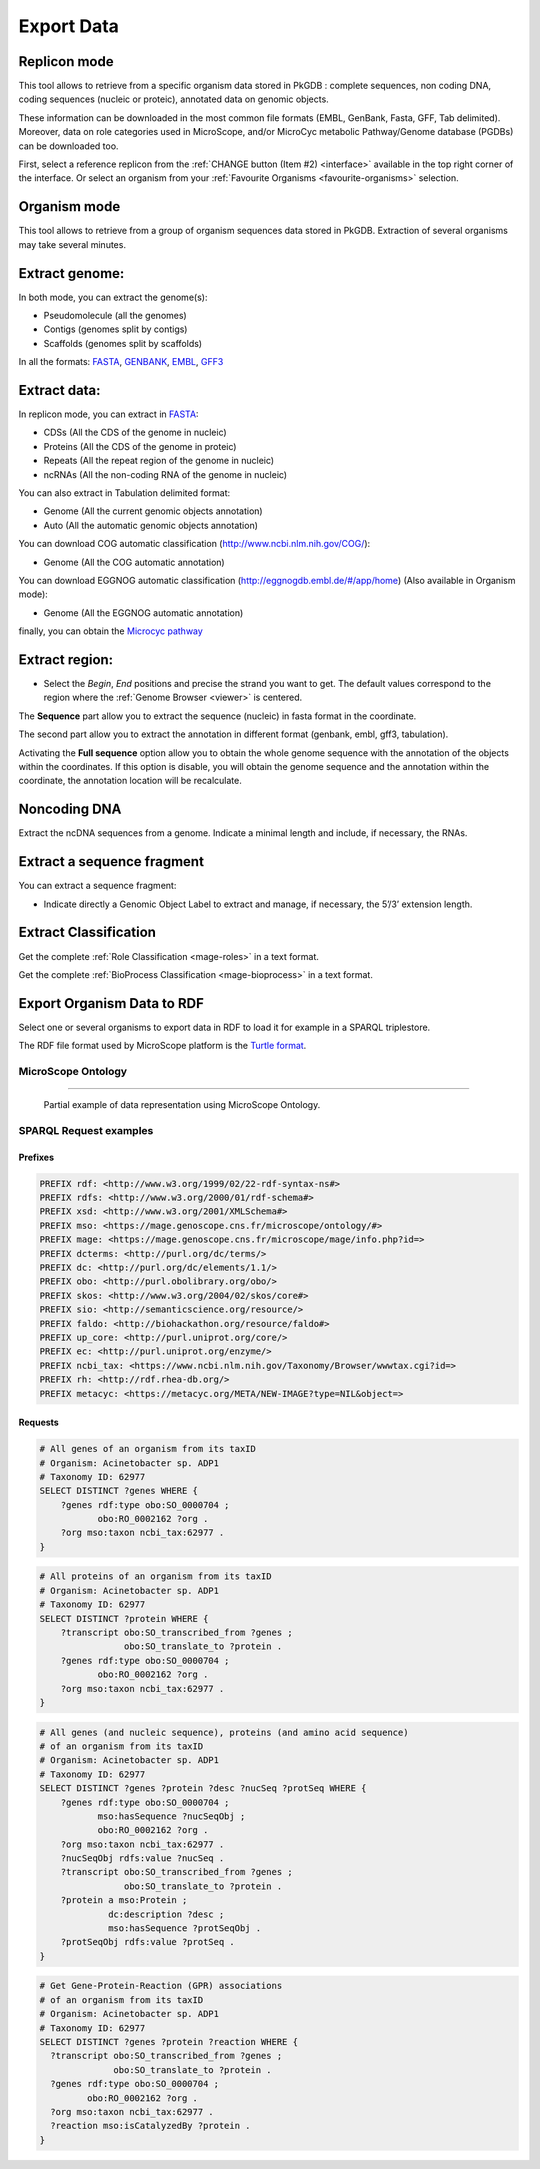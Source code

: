 ###########
Export Data
###########

Replicon mode
----------------------

.. image:: img/download_extract_replicon.PNG

This tool allows to retrieve from a specific organism data stored in PkGDB : complete sequences, non coding DNA, coding sequences (nucleic or proteic), annotated data on genomic objects.

These information can be downloaded in the most common file formats (EMBL, GenBank, Fasta, GFF, Tab delimited). Moreover, data on role categories used in MicroScope, and/or MicroCyc metabolic Pathway/Genome database (PGDBs) can be downloaded too.

First, select a reference replicon from the :ref:`CHANGE button (Item #2) <interface>` available in the top right corner of the interface. Or select an organism from your :ref:`Favourite Organisms <favourite-organisms>` selection.

Organism mode
---------------------

.. image:: img/download_extract_organism.PNG

This tool allows to retrieve from a group of organism sequences data stored in PkGDB. Extraction of several organisms may take several minutes.


Extract genome:
-------------------

.. image:: img/download_extract_genome.PNG

In both mode, you can extract the genome(s):

* Pseudomolecule (all the genomes)
* Contigs (genomes split by contigs)
* Scaffolds (genomes split by scaffolds)

In all the formats: `FASTA <http://www.ncbi.nlm.nih.gov/blast/fasta.shtml>`_, `GENBANK <http://www.ncbi.nlm.nih.gov/genbank/>`_,  `EMBL <http://www.ebi.ac.uk/embl/Documentation/User_manual/usrman.html>`_, `GFF3 <https://en.wikipedia.org/wiki/General_feature_format>`_


Extract data:
-------------------

.. image:: img/download_extract_data.PNG

In replicon mode, you can extract in `FASTA <http://www.ncbi.nlm.nih.gov/blast/fasta.shtml>`_:

* CDSs (All the CDS of the genome in nucleic)
* Proteins (All the CDS of the genome in proteic)
* Repeats (All the repeat region of the genome in nucleic)
* ncRNAs (All the non-coding RNA of the genome in nucleic)

You can also extract in Tabulation delimited format:

* Genome (All the current genomic objects annotation)
* Auto (All the automatic genomic objects annotation)

You can download COG automatic classification (http://www.ncbi.nlm.nih.gov/COG/):

* Genome (All the COG automatic annotation)

You can download EGGNOG automatic classification (http://eggnogdb.embl.de/#/app/home) (Also available in Organism mode):

* Genome (All the EGGNOG automatic annotation)


finally, you can obtain the `Microcyc pathway <https://biocyc.org/download.shtml>`_


Extract region:
-------------------

.. image:: img/download_extract_region.PNG

* Select the *Begin*, *End* positions and precise the strand you want to get. The default values correspond to the region where the :ref:`Genome Browser <viewer>` is centered.

The **Sequence** part allow you to extract the sequence (nucleic) in fasta format in the coordinate.

The second part allow you  to extract the annotation in different format (genbank, embl, gff3, tabulation).

Activating the **Full sequence** option allow you to obtain the whole genome sequence with the annotation of the objects within the coordinates.
If this option is disable, you will obtain the genome sequence and the annotation within the coordinate, the annotation location will be recalculate.



Noncoding DNA
-------------

.. image:: img/download_extract_ncrna.PNG

Extract the ncDNA sequences from a genome. Indicate a minimal length and include, if necessary, the RNAs.


Extract a sequence fragment
---------------------------

.. image:: img/download_extract_label.PNG

You can extract a sequence fragment:

* Indicate directly a Genomic Object Label to extract and manage, if necessary, the 5’/3’ extension length.


Extract Classification
---------------------------

.. image:: img/download_extract_classification.PNG

Get the complete :ref:`Role Classification <mage-roles>` in a text format.

Get the complete :ref:`BioProcess Classification <mage-bioprocess>` in a text format.

Export Organism Data to RDF
---------------------------

.. image:: img/rdf_button_screenshot.png

Select one or several organisms to export data in RDF to load it for example in a SPARQL triplestore.

The RDF file format used by MicroScope platform is the `Turtle format <https://www.w3.org/TR/turtle/>`__.

MicroScope Ontology
^^^^^^^^^^^^^^^^^^^

.. image:: img/rdf_mso_diagram.svg
   :alt: MicroScope Ontology (see online documentation).

____________________________________________________________________________

.. figure:: img/rdf_example_partial_entities_diagram.svg
   :alt: Partial example of data representation using MicroScope Ontology (see online documentation).

   Partial example of data representation using MicroScope Ontology.


SPARQL Request examples
^^^^^^^^^^^^^^^^^^^^^^^

Prefixes
"""""""""

.. code-block:: sparql

   PREFIX rdf: <http://www.w3.org/1999/02/22-rdf-syntax-ns#>
   PREFIX rdfs: <http://www.w3.org/2000/01/rdf-schema#>
   PREFIX xsd: <http://www.w3.org/2001/XMLSchema#>
   PREFIX mso: <https://mage.genoscope.cns.fr/microscope/ontology/#>
   PREFIX mage: <https://mage.genoscope.cns.fr/microscope/mage/info.php?id=>
   PREFIX dcterms: <http://purl.org/dc/terms/>
   PREFIX dc: <http://purl.org/dc/elements/1.1/>
   PREFIX obo: <http://purl.obolibrary.org/obo/>
   PREFIX skos: <http://www.w3.org/2004/02/skos/core#>
   PREFIX sio: <http://semanticscience.org/resource/>
   PREFIX faldo: <http://biohackathon.org/resource/faldo#>
   PREFIX up_core: <http://purl.uniprot.org/core/>
   PREFIX ec: <http://purl.uniprot.org/enzyme/>
   PREFIX ncbi_tax: <https://www.ncbi.nlm.nih.gov/Taxonomy/Browser/wwwtax.cgi?id=>
   PREFIX rh: <http://rdf.rhea-db.org/>
   PREFIX metacyc: <https://metacyc.org/META/NEW-IMAGE?type=NIL&object=>

Requests
""""""""

.. code-block:: sparql

    # All genes of an organism from its taxID
    # Organism: Acinetobacter sp. ADP1
    # Taxonomy ID: 62977
    SELECT DISTINCT ?genes WHERE {
        ?genes rdf:type obo:SO_0000704 ;
               obo:RO_0002162 ?org .
        ?org mso:taxon ncbi_tax:62977 .
    }


.. code-block:: sparql

    # All proteins of an organism from its taxID
    # Organism: Acinetobacter sp. ADP1
    # Taxonomy ID: 62977
    SELECT DISTINCT ?protein WHERE {
        ?transcript obo:SO_transcribed_from ?genes ;
                    obo:SO_translate_to ?protein .
        ?genes rdf:type obo:SO_0000704 ;
               obo:RO_0002162 ?org .
        ?org mso:taxon ncbi_tax:62977 .
    }


.. code-block:: sparql

    # All genes (and nucleic sequence), proteins (and amino acid sequence)
    # of an organism from its taxID
    # Organism: Acinetobacter sp. ADP1
    # Taxonomy ID: 62977
    SELECT DISTINCT ?genes ?protein ?desc ?nucSeq ?protSeq WHERE {
        ?genes rdf:type obo:SO_0000704 ;
               mso:hasSequence ?nucSeqObj ;
               obo:RO_0002162 ?org .
        ?org mso:taxon ncbi_tax:62977 .
        ?nucSeqObj rdfs:value ?nucSeq .
        ?transcript obo:SO_transcribed_from ?genes ;
                    obo:SO_translate_to ?protein .
        ?protein a mso:Protein ;
                 dc:description ?desc ;
                 mso:hasSequence ?protSeqObj .
        ?protSeqObj rdfs:value ?protSeq .
    }


.. code-block:: sparql

    # Get Gene-Protein-Reaction (GPR) associations
    # of an organism from its taxID
    # Organism: Acinetobacter sp. ADP1
    # Taxonomy ID: 62977
    SELECT DISTINCT ?genes ?protein ?reaction WHERE {
      ?transcript obo:SO_transcribed_from ?genes ;
                  obo:SO_translate_to ?protein .
      ?genes rdf:type obo:SO_0000704 ;
             obo:RO_0002162 ?org .
      ?org mso:taxon ncbi_tax:62977 .
      ?reaction mso:isCatalyzedBy ?protein .
    }
